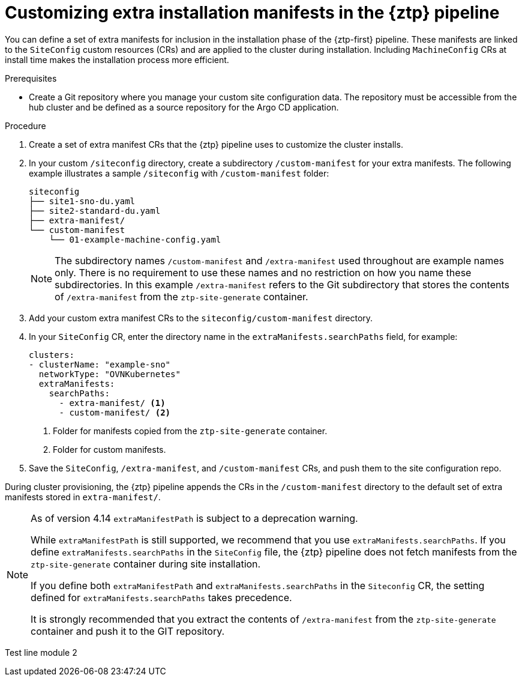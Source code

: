 // Module included in the following assemblies:
//
// * scalability_and_performance/ztp_far_edge/ztp-advanced-install-ztp.adoc

:_module-type: PROCEDURE
[id="ztp-customizing-the-install-extra-manifests_{context}"]
= Customizing extra installation manifests in the {ztp} pipeline

You can define a set of extra manifests for inclusion in the installation phase of the {ztp-first} pipeline. These manifests are linked to the `SiteConfig` custom resources (CRs) and are applied to the cluster during installation. Including `MachineConfig` CRs at install time makes the installation process more efficient.

.Prerequisites

* Create a Git repository where you manage your custom site configuration data. The repository must be accessible from the hub cluster and be defined as a source repository for the Argo CD application.

.Procedure

. Create a set of extra manifest CRs that the {ztp} pipeline uses to customize the cluster installs.

. In your custom `/siteconfig` directory, create a subdirectory `/custom-manifest` for your extra manifests. The following example illustrates a sample `/siteconfig` with `/custom-manifest` folder:
+
[source,text]
----
siteconfig
├── site1-sno-du.yaml
├── site2-standard-du.yaml
├── extra-manifest/
└── custom-manifest
    └── 01-example-machine-config.yaml
----
+
[NOTE]
====
The subdirectory names `/custom-manifest` and `/extra-manifest` used throughout are example names only. There is no requirement to use these names and no restriction on how you name these subdirectories.
In this example `/extra-manifest` refers to the Git subdirectory that stores the contents of `/extra-manifest` from the `ztp-site-generate` container.
====

. Add your custom extra manifest CRs to the `siteconfig/custom-manifest` directory.

. In your `SiteConfig` CR, enter the directory name in the `extraManifests.searchPaths` field, for example:
+
[source,yaml]
----
clusters:
- clusterName: "example-sno"
  networkType: "OVNKubernetes"
  extraManifests:
    searchPaths:
      - extra-manifest/ <1>
      - custom-manifest/ <2>
----
<1> Folder for manifests copied from the `ztp-site-generate` container.
<2> Folder for custom manifests.

. Save the `SiteConfig`, `/extra-manifest`, and `/custom-manifest` CRs, and push them to the site configuration repo.

During cluster provisioning, the {ztp} pipeline appends the CRs in the `/custom-manifest` directory to the default set of extra manifests stored in `extra-manifest/`.

[NOTE]
====
As of version 4.14 `extraManifestPath` is subject to a deprecation warning. 

While `extraManifestPath` is still supported, we recommend that you use `extraManifests.searchPaths`. 
If you define `extraManifests.searchPaths` in the `SiteConfig` file, the {ztp} pipeline does not fetch manifests from the `ztp-site-generate` container during site installation.

If you define both `extraManifestPath` and `extraManifests.searchPaths` in the `Siteconfig` CR, the setting defined for `extraManifests.searchPaths` takes precedence.

It is strongly recommended that you extract the contents of `/extra-manifest` from the `ztp-site-generate` container and push it to the GIT repository.
====

Test line module 2